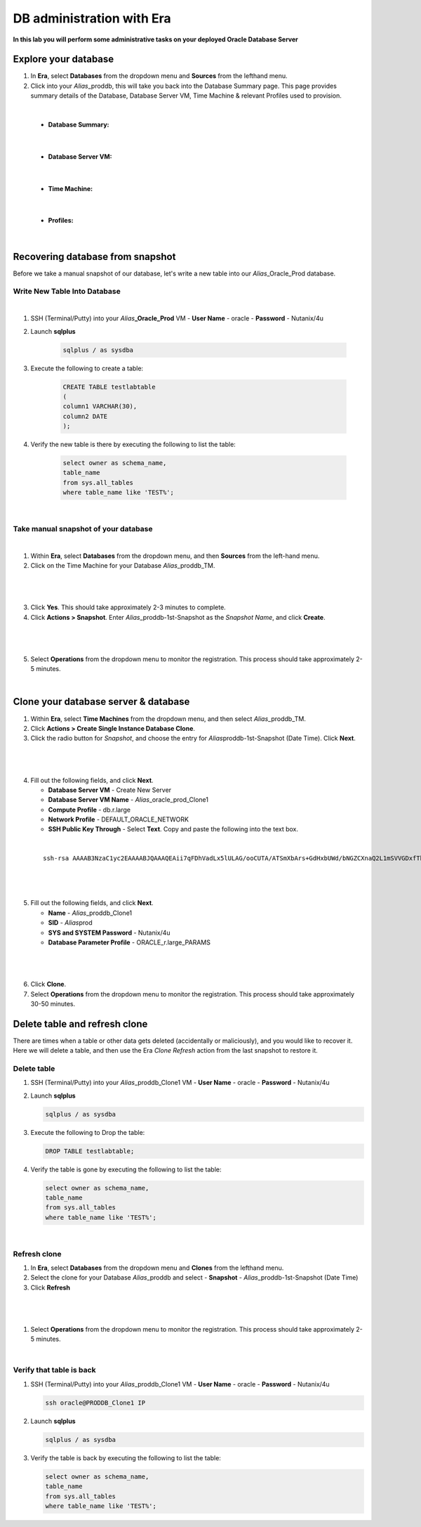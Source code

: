 .. _admin_oracle:

--------------------------
DB administration with Era
--------------------------

**In this lab you will perform some administrative tasks on your deployed Oracle Database Server**

Explore your database
++++++++++++++++++++++

#. In **Era**, select **Databases** from the dropdown menu and **Sources** from the lefthand menu.

#. Click into your *Alias*\ _proddb, this will take you back into the Database Summary page. This page provides summary details of the Database, Database Server VM, Time Machine & relevant Profiles used to provision.

|

    - **Database Summary:**

    .. figure:: images/2.png

|

    - **Database Server VM:**

    .. figure:: images/3.png

|

    - **Time Machine:**

    .. figure:: images/4.png

|

    - **Profiles:**

    .. figure:: images/5.png

|

Recovering database from snapshot
++++++++++++++++++++++++

Before we take a manual snapshot of our database, let's write a new table into our *Alias*\ _Oracle_Prod database.

Write New Table Into Database
.............................

|

#. SSH (Terminal/Putty) into your *Alias*\ **_Oracle_Prod** VM
   - **User Name** - oracle
   - **Password** - Nutanix/4u

#. Launch **sqlplus**

     .. code-block:: Bash

       sqlplus / as sysdba

#. Execute the following to create a table:

     .. code-block:: Bash

       CREATE TABLE testlabtable
       (
       column1 VARCHAR(30),
       column2 DATE
       );

#. Verify the new table is there by executing the following to list the table:

     .. code-block:: Bash

       select owner as schema_name,
       table_name
       from sys.all_tables
       where table_name like 'TEST%';

|

Take manual snapshot of your database
................................

|

1. Within **Era**, select **Databases** from the dropdown menu, and then **Sources** from the left-hand menu.

2. Click on the Time Machine for your Database *Alias*\ _proddb_TM.

|

   .. figure:: images/6.png

|

3. Click **Yes**. This should take approximately 2-3 minutes to complete.

4. Click **Actions > Snapshot**. Enter *Alias*\ _proddb-1st-Snapshot as the *Snapshot Name*, and click **Create**.

|

   .. figure:: images/7.png

|

5. Select **Operations** from the dropdown menu to monitor the registration. This process should take approximately 2-5 minutes.

|

Clone your database server & database
+++++++++++++++++++++++++++++++++++++

#. Within **Era**, select **Time Machines** from the dropdown menu, and then select *Alias*\ _proddb_TM.

#. Click **Actions > Create Single Instance Database Clone**.

#. Click the radio button for *Snapshot*, and choose the entry for *Alias*\ proddb-1st-Snapshot (Date Time). Click **Next**.

|

   .. figure:: images/9.png

|

4. Fill out the following fields, and click **Next**.

   - **Database Server VM** - Create New Server
   - **Database Server VM Name** - *Alias*\ _oracle_prod_Clone1
   - **Compute Profile** - db.r.large
   - **Network Profile** - DEFAULT_ORACLE_NETWORK
   - **SSH Public Key Through** - Select **Text**. Copy and paste the following into the text box.

|

   ::

      ssh-rsa AAAAB3NzaC1yc2EAAAABJQAAAQEAii7qFDhVadLx5lULAG/ooCUTA/ATSmXbArs+GdHxbUWd/bNGZCXnaQ2L1mSVVGDxfTbSaTJ3En3tVlMtD2RjZPdhqWESCaoj2kXLYSiNDS9qz3SK6h822je/f9O9CzCTrw2XGhnDVwmNraUvO5wmQObCDthTXc72PcBOd6oa4ENsnuY9HtiETg29TZXgCYPFXipLBHSZYkBmGgccAeY9dq5ywiywBJLuoSovXkkRJk3cd7GyhCRIwYzqfdgSmiAMYgJLrz/UuLxatPqXts2D8v1xqR9EPNZNzgd4QHK4of1lqsNRuz2SxkwqLcXSw0mGcAL8mIwVpzhPzwmENC5Orw==

|

   .. figure:: images/10.png

|

5. Fill out the following fields, and click **Next**.

   - **Name** - *Alias*\ _proddb_Clone1
   -  **SID** - *Alias*\ prod
   -  **SYS and SYSTEM Password** - Nutanix/4u
   -  **Database Parameter Profile** - ORACLE_r.large_PARAMS

|

   .. figure:: images/11.png

|

6. Click **Clone**.

7. Select **Operations** from the dropdown menu to monitor the registration. This process should take approximately 30-50 minutes.

Delete table and refresh clone
++++++++++++++++++++++++++++++

There are times when a table or other data gets deleted (accidentally or maliciously), and you would like to recover it. Here we will delete a table, and then use the Era *Clone Refresh* action from the last snapshot to restore it.

Delete table
............

#. SSH (Terminal/Putty) into your *Alias*\ _proddb_Clone1 VM
   - **User Name** - oracle
   - **Password** - Nutanix/4u

#. Launch **sqlplus**

   .. code-block:: Bash

     sqlplus / as sysdba

#. Execute the following to Drop the table:

   .. code-block:: Bash

     DROP TABLE testlabtable;

#. Verify the table is gone by executing the following to list the table:

   .. code-block:: Bash

     select owner as schema_name,
     table_name
     from sys.all_tables
     where table_name like 'TEST%';

|

Refresh clone
.............

#. In **Era**, select **Databases** from the dropdown menu and **Clones** from the lefthand menu.

#. Select the clone for your Database *Alias*\ _proddb and select - **Snapshot** - *Alias*\ _proddb-1st-Snapshot (Date Time)

#. Click **Refresh**

|

   .. figure:: images/13.png

|

#. Select **Operations** from the dropdown menu to monitor the registration. This process should take approximately 2-5 minutes.

|

Verify that table is back
....................

#. SSH (Terminal/Putty) into your *Alias*\ _proddb_Clone1 VM
   - **User Name** - oracle
   - **Password** - Nutanix/4u

   .. code-block:: Bash

     ssh oracle@PRODDB_Clone1 IP

#. Launch **sqlplus**

   .. code-block:: Bash

     sqlplus / as sysdba

#. Verify the table is back by executing the following to list the table:

   .. code-block:: Bash

     select owner as schema_name,
     table_name
     from sys.all_tables
     where table_name like 'TEST%';
